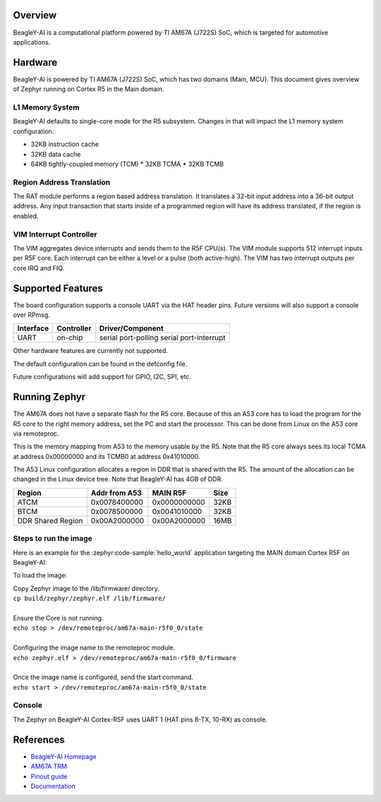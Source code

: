 .. zephyr:board:: beagley_ai

Overview
********

BeagleY-AI is a computational platform powered by TI AM67A (J722S) SoC, which is
targeted for automotive applications.

Hardware
********
BeagleY-AI is powered by TI AM67A (J722S) SoC, which has two domains (Main,
MCU). This document gives overview of Zephyr running on Cortex R5 in the
Main domain.

L1 Memory System
----------------
BeagleY-AI defaults to single-core mode for the R5 subsystem. Changes in that
will impact the L1 memory system configuration.

* 32KB instruction cache
* 32KB data cache
* 64KB tightly-coupled memory (TCM)
  * 32KB TCMA
  * 32KB TCMB

Region Address Translation
--------------------------
The RAT module performs a region based address translation. It translates a
32-bit input address into a 36-bit output address. Any input transaction that
starts inside of a programmed region will have its address translated, if the
region is enabled.

VIM Interrupt Controller
------------------------
The VIM aggregates device interrupts and sends them to the R5F CPU(s). The VIM
module supports 512 interrupt inputs per R5F core. Each interrupt can be either
a level or a pulse (both active-high). The VIM has two interrupt outputs per core
IRQ and FIQ.

Supported Features
******************
The board configuration supports a console UART via the HAT header pins. Future
versions will also support a console over RPmsg.

+-----------+------------+-----------------------+
| Interface | Controller | Driver/Component      |
+===========+============+=======================+
| UART      | on-chip    | serial port-polling   |
|           |            | serial port-interrupt |
+-----------+------------+-----------------------+

Other hardware features are currently not supported.

The default configuration can be found in the defconfig file.

Future configurations will add support for GPIO, I2C, SPI, etc.

Running Zephyr
**************

The AM67A does not have a separate flash for the R5 core. Because of this
an A53 core has to load the program for the R5 core to the right memory
address, set the PC and start the processor.
This can be done from Linux on the A53 core via remoteproc.

This is the memory mapping from A53 to the memory usable by the R5. Note that
the R5 core always sees its local TCMA at address 0x00000000 and its TCMB0
at address 0x41010000.

The A53 Linux configuration allocates a region in DDR that is shared with
the R5. The amount of the allocation can be changed in the Linux device tree.
Note that BeagleY-AI has 4GB of DDR.

+-------------------+---------------+--------------+--------+
| Region            | Addr from A53 | MAIN R5F     | Size   |
+===================+===============+==============+========+
| ATCM              | 0x0078400000  | 0x0000000000 | 32KB   |
+-------------------+---------------+--------------+--------+
| BTCM              | 0x0078500000  | 0x0041010000 | 32KB   |
+-------------------+---------------+--------------+--------+
| DDR Shared Region | 0x00A2000000  | 0x00A2000000 | 16MB   |
+-------------------+---------------+--------------+--------+

Steps to run the image
----------------------
Here is an example for the :zephyr:code-sample:`hello_world` application
targeting the MAIN domain Cortex R5F on BeagleY-AI:

.. zephyr-app-commands::
   :zephyr-app: samples/hello_world
   :board: beagley_ai/j722s/main_r5f0_0
   :goals: build

To load the image:

| Copy Zephyr image to the /lib/firmware/ directory.
| ``cp build/zephyr/zephyr.elf /lib/firmware/``
|
| Ensure the Core is not running.
| ``echo stop > /dev/remoteproc/am67a-main-r5f0_0/state``
|
| Configuring the image name to the remoteproc module.
| ``echo zephyr.elf > /dev/remoteproc/am67a-main-r5f0_0/firmware``
|
| Once the image name is configured, send the start command.
| ``echo start > /dev/remoteproc/am67a-main-r5f0_0/state``

Console
-------
The Zephyr on BeagleY-AI Cortex-R5F uses UART 1 (HAT pins 8-TX, 10-RX)
as console.

References
**********
* `BeagleY-AI Homepage <https://beagley.ai>`_
* `AM67A TRM <https://www.ti.com/lit/zip/sprujb3>`_
* `Pinout guide <https://pinout.beagley.ai/>`_
* `Documentation <https://docs.beagleboard.org/latest/boards/beagley/ai>`_
